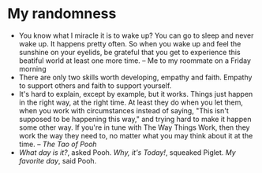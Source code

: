 * My randomness

- You know what I miracle it is to wake up? You can go to sleep and never wake
  up. It happens pretty often. So when you wake up and feel the sunshine on your
  eyelids, be grateful that you get to experience this beatiful world at least
  one more time. -- Me to my roommate on a Friday morning
- There are only two skills worth developing, empathy and faith. Empathy to
  support others and faith to support yourself.
- It's hard to explain, except by example, but it works. Things just happen in
  the right way, at the right time. At least they do when you let them, when you
  work with circumstances instead of saying, "This isn't supposed to be
  happening this way," and trying hard  to make it happen some other way. If
  you're in tune with The Way Things Work, then they work the way they need to,
  no matter what you may think about it at the time. -- /The Tao of Pooh/
- /What day is it?/, asked Pooh. /Why, it's Today!/, squeaked Piglet. /My
  favorite day/, said Pooh.
